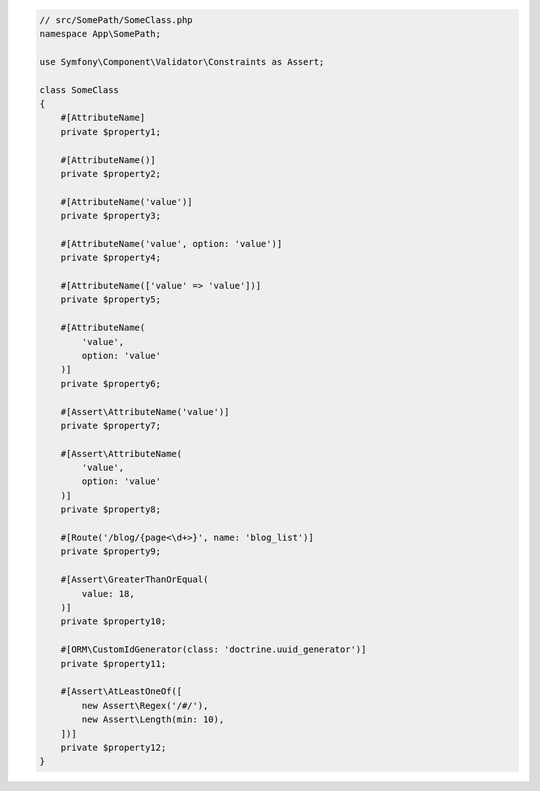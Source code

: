 .. code-block:: php-attributes

    // src/SomePath/SomeClass.php
    namespace App\SomePath;

    use Symfony\Component\Validator\Constraints as Assert;

    class SomeClass
    {
        #[AttributeName]
        private $property1;

        #[AttributeName()]
        private $property2;

        #[AttributeName('value')]
        private $property3;

        #[AttributeName('value', option: 'value')]
        private $property4;

        #[AttributeName(['value' => 'value'])]
        private $property5;

        #[AttributeName(
            'value',
            option: 'value'
        )]
        private $property6;

        #[Assert\AttributeName('value')]
        private $property7;

        #[Assert\AttributeName(
            'value',
            option: 'value'
        )]
        private $property8;

        #[Route('/blog/{page<\d+>}', name: 'blog_list')]
        private $property9;

        #[Assert\GreaterThanOrEqual(
            value: 18,
        )]
        private $property10;

        #[ORM\CustomIdGenerator(class: 'doctrine.uuid_generator')]
        private $property11;

        #[Assert\AtLeastOneOf([
            new Assert\Regex('/#/'),
            new Assert\Length(min: 10),
        ])]
        private $property12;
    }
